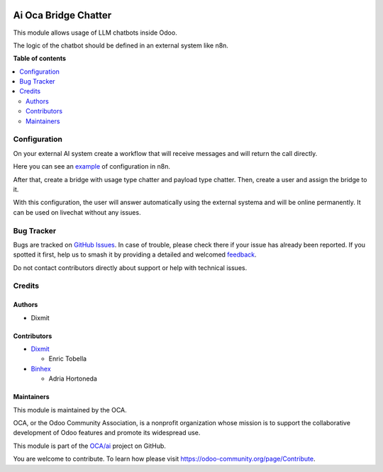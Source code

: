 .. image:: https://odoo-community.org/readme-banner-image
   :target: https://odoo-community.org/get-involved?utm_source=readme
   :alt: Odoo Community Association

=====================
Ai Oca Bridge Chatter
=====================

.. 
   !!!!!!!!!!!!!!!!!!!!!!!!!!!!!!!!!!!!!!!!!!!!!!!!!!!!
   !! This file is generated by oca-gen-addon-readme !!
   !! changes will be overwritten.                   !!
   !!!!!!!!!!!!!!!!!!!!!!!!!!!!!!!!!!!!!!!!!!!!!!!!!!!!
   !! source digest: sha256:6051f158e76f424f6a53b814cdd4be47ea81daccccaef4f49e462bb89b8aa4e8
   !!!!!!!!!!!!!!!!!!!!!!!!!!!!!!!!!!!!!!!!!!!!!!!!!!!!

.. |badge1| image:: https://img.shields.io/badge/maturity-Beta-yellow.png
    :target: https://odoo-community.org/page/development-status
    :alt: Beta
.. |badge2| image:: https://img.shields.io/badge/license-AGPL--3-blue.png
    :target: http://www.gnu.org/licenses/agpl-3.0-standalone.html
    :alt: License: AGPL-3
.. |badge3| image:: https://img.shields.io/badge/github-OCA%2Fai-lightgray.png?logo=github
    :target: https://github.com/OCA/ai/tree/17.0/ai_oca_bridge_chatter
    :alt: OCA/ai
.. |badge4| image:: https://img.shields.io/badge/weblate-Translate%20me-F47D42.png
    :target: https://translation.odoo-community.org/projects/ai-17-0/ai-17-0-ai_oca_bridge_chatter
    :alt: Translate me on Weblate
.. |badge5| image:: https://img.shields.io/badge/runboat-Try%20me-875A7B.png
    :target: https://runboat.odoo-community.org/builds?repo=OCA/ai&target_branch=17.0
    :alt: Try me on Runboat

|badge1| |badge2| |badge3| |badge4| |badge5|

This module allows usage of LLM chatbots inside Odoo.

The logic of the chatbot should be defined in an external system like
n8n.

**Table of contents**

.. contents::
   :local:

Configuration
=============

On your external AI system create a workflow that will receive messages
and will return the call directly.

Here you can see an `example <./static/description/Chat.json>`__ of
configuration in n8n.

After that, create a bridge with usage type chatter and payload type
chatter. Then, create a user and assign the bridge to it.

With this configuration, the user will answer automatically using the
external systema and will be online permanently. It can be used on
livechat without any issues.

Bug Tracker
===========

Bugs are tracked on `GitHub Issues <https://github.com/OCA/ai/issues>`_.
In case of trouble, please check there if your issue has already been reported.
If you spotted it first, help us to smash it by providing a detailed and welcomed
`feedback <https://github.com/OCA/ai/issues/new?body=module:%20ai_oca_bridge_chatter%0Aversion:%2017.0%0A%0A**Steps%20to%20reproduce**%0A-%20...%0A%0A**Current%20behavior**%0A%0A**Expected%20behavior**>`_.

Do not contact contributors directly about support or help with technical issues.

Credits
=======

Authors
-------

* Dixmit

Contributors
------------

- `Dixmit <https://www.dixmit.com>`__

  - Enric Tobella

- `Binhex <https://www.binhex.cloud/>`__

  - Adria Hortoneda

Maintainers
-----------

This module is maintained by the OCA.

.. image:: https://odoo-community.org/logo.png
   :alt: Odoo Community Association
   :target: https://odoo-community.org

OCA, or the Odoo Community Association, is a nonprofit organization whose
mission is to support the collaborative development of Odoo features and
promote its widespread use.

This module is part of the `OCA/ai <https://github.com/OCA/ai/tree/17.0/ai_oca_bridge_chatter>`_ project on GitHub.

You are welcome to contribute. To learn how please visit https://odoo-community.org/page/Contribute.
